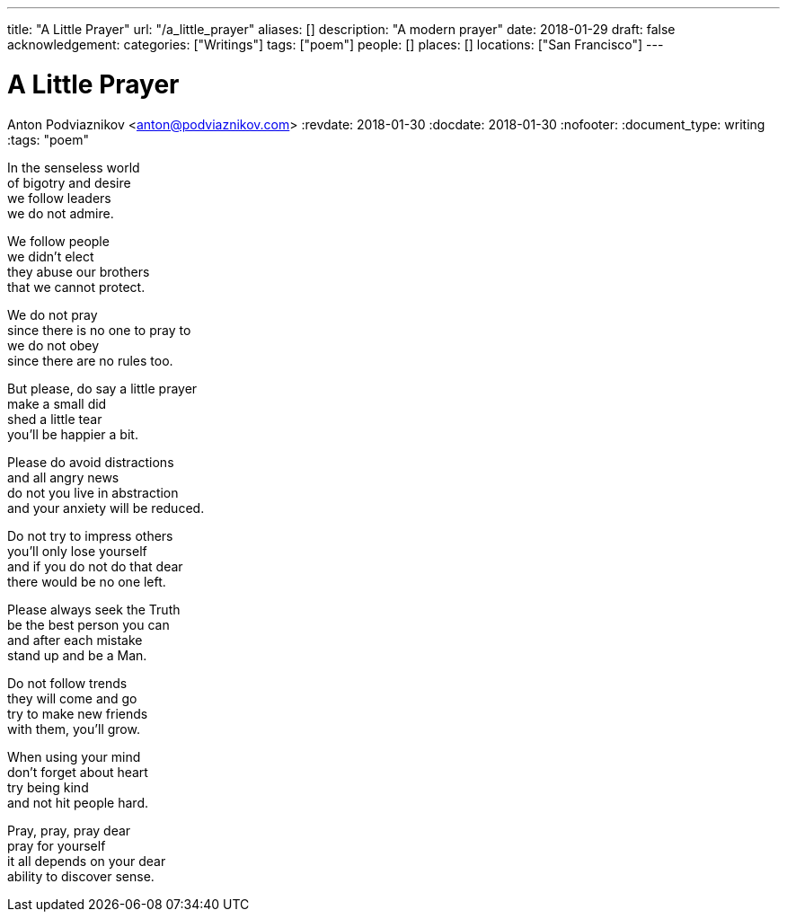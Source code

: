 ---
title: "A Little Prayer"
url: "/a_little_prayer"
aliases: []
description: "A modern prayer"
date: 2018-01-29
draft: false
acknowledgement: 
categories: ["Writings"]
tags: ["poem"]
people: []
places: []
locations: ["San Francisco"]
---

= A Little Prayer
Anton Podviaznikov <anton@podviaznikov.com>
:revdate: 2018-01-30
:docdate: 2018-01-30
:nofooter:
:document_type: writing
:tags: "poem"

In the senseless world +
of bigotry and desire +
we follow leaders +
we do not admire.

We follow people + 
we didn't elect +
they abuse our brothers +
that we cannot protect.

We do not pray +
since there is no one to pray to + 
we do not obey +  
since there are no rules too.

But please, do say a little prayer + 
make a small did + 
shed a little tear + 
you'll be happier a bit.

Please do avoid distractions + 
and all angry news + 
do not you live in abstraction + 
and your anxiety will be reduced.

Do not try to impress others + 
you'll only lose yourself + 
and if you do not do that dear + 
there would be no one left.

Please always seek the Truth + 
be the best person you can + 
and after each mistake + 
stand up and be a Man.

Do not follow trends + 
they will come and go + 
try to make new friends + 
with them, you'll grow.

When using your mind + 
don't forget about heart + 
try being kind + 
and not hit people hard.

Pray, pray, pray dear + 
pray for yourself + 
it all depends on your dear + 
ability to discover sense.

